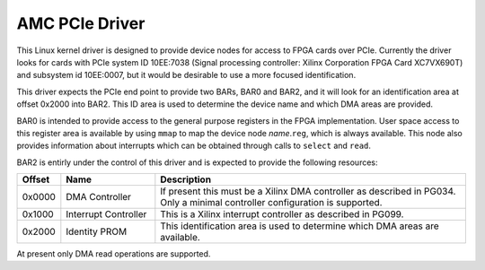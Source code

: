AMC PCIe Driver
===============

This Linux kernel driver is designed to provide device nodes for access to FPGA
cards over PCIe.  Currently the driver looks for cards with PCIe system ID
10EE:7038 (Signal processing controller: Xilinx Corporation FPGA Card XC7VX690T)
and subsystem id 10EE:0007, but it would be desirable to use a more focused
identification.

This driver expects the PCIe end point to provide two BARs, BAR0 and BAR2, and
it will look for an identification area at offset 0x2000 into BAR2.  This ID
area is used to determine the device name and which DMA areas are provided.

BAR0 is intended to provide access to the general purpose registers in the FPGA
implementation.  User space access to this register area is available by using
``mmap`` to map the device node `name`\ .\ ``reg``, which is always available.
This node also provides information about interrupts which can be obtained
through calls to ``select`` and ``read``.

BAR2 is entirly under the control of this driver and is expected to provide the
following resources:

..  list-table::
    :widths:    5 15 50
    :header-rows: 1

    * - Offset
      - Name
      - Description

    * - 0x0000
      - DMA Controller
      - If present this must be a Xilinx DMA controller as described in PG034.
        Only a minimal controller configuration is supported.

    * - 0x1000
      - Interrupt Controller
      - This is a Xilinx interrupt controller as described in PG099.

    * - 0x2000
      - Identity PROM
      - This identification area is used to determine which DMA areas are
        available.

At present only DMA read operations are supported.
